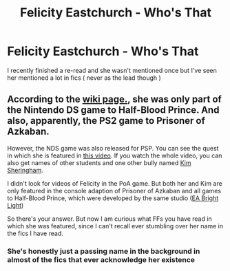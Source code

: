 #+TITLE: Felicity Eastchurch - Who's That

* Felicity Eastchurch - Who's That
:PROPERTIES:
:Author: Bleepbloopbotz
:Score: 1
:DateUnix: 1551897559.0
:DateShort: 2019-Mar-06
:FlairText: Misc
:END:
I recently finished a re-read and she wasn't mentioned once but I've seen her mentioned a lot in fics ( never as the lead though )


** According to the [[https://harrypotter.fandom.com/wiki/Felicity_Eastchurch][wiki page.]], she was only part of the Nintendo DS game to Half-Blood Prince. And also, apparently, the PS2 game to Prisoner of Azkaban.

However, the NDS game was also released for PSP. You can see the quest in which she is featured in [[https://youtu.be/bsvyKUsBocU?list=PLyyt5io0ZuEdriY49XCbadzy-Hccr2DrV&t=593][this video]]. If you watch the whole video, you can also get names of other students and one other bully named [[https://harrypotter.fandom.com/wiki/Kim_Sheringham][Kim Sheringham]].

I didn't look for videos of Felicity in the PoA game. But both her and Kim are only featured in the console adaption of Prisoner of Azkaban and all games to Half-Blood Prince, which were developed by the same studio ([[https://en.wikipedia.org/wiki/EA_Bright_Light][EA Bright Light]])

So there's your answer. But now I am curious what FFs you have read in which she was featured, since I can't recall ever stumbling over her name in the fics I have read.
:PROPERTIES:
:Author: advieser
:Score: 5
:DateUnix: 1551900156.0
:DateShort: 2019-Mar-06
:END:

*** She's honestly just a passing name in the background in almost of the fics that ever acknowledge her existence
:PROPERTIES:
:Author: Bleepbloopbotz
:Score: 1
:DateUnix: 1551900281.0
:DateShort: 2019-Mar-06
:END:
